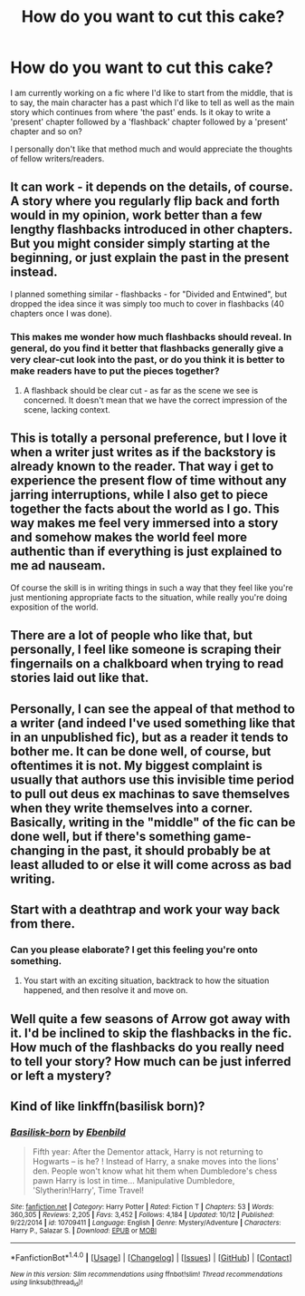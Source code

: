 #+TITLE: How do you want to cut this cake?

* How do you want to cut this cake?
:PROPERTIES:
:Author: Shady-Trees
:Score: 3
:DateUnix: 1509405242.0
:DateShort: 2017-Oct-31
:FlairText: Discussion
:END:
I am currently working on a fic where I'd like to start from the middle, that is to say, the main character has a past which I'd like to tell as well as the main story which continues from where 'the past' ends. Is it okay to write a 'present' chapter followed by a 'flashback' chapter followed by a 'present' chapter and so on?

I personally don't like that method much and would appreciate the thoughts of fellow writers/readers.


** It can work - it depends on the details, of course. A story where you regularly flip back and forth would in my opinion, work better than a few lengthy flashbacks introduced in other chapters. But you might consider simply starting at the beginning, or just explain the past in the present instead.

I planned something similar - flashbacks - for "Divided and Entwined", but dropped the idea since it was simply too much to cover in flashbacks (40 chapters once I was done).
:PROPERTIES:
:Author: Starfox5
:Score: 4
:DateUnix: 1509407446.0
:DateShort: 2017-Oct-31
:END:

*** This makes me wonder how much flashbacks should reveal. In general, do you find it better that flashbacks generally give a very clear-cut look into the past, or do you think it is better to make readers have to put the pieces together?
:PROPERTIES:
:Author: SnowingSilently
:Score: 1
:DateUnix: 1509414168.0
:DateShort: 2017-Oct-31
:END:

**** A flashback should be clear cut - as far as the scene we see is concerned. It doesn't mean that we have the correct impression of the scene, lacking context.
:PROPERTIES:
:Author: Starfox5
:Score: 1
:DateUnix: 1509446687.0
:DateShort: 2017-Oct-31
:END:


** This is totally a personal preference, but I love it when a writer just writes as if the backstory is already known to the reader. That way i get to experience the present flow of time without any jarring interruptions, while I also get to piece together the facts about the world as I go. This way makes me feel very immersed into a story and somehow makes the world feel more authentic than if everything is just explained to me ad nauseam.

Of course the skill is in writing things in such a way that they feel like you're just mentioning appropriate facts to the situation, while really you're doing exposition of the world.
:PROPERTIES:
:Score: 5
:DateUnix: 1509437955.0
:DateShort: 2017-Oct-31
:END:


** There are a lot of people who like that, but personally, I feel like someone is scraping their fingernails on a chalkboard when trying to read stories laid out like that.
:PROPERTIES:
:Author: LurkerBeDammed
:Score: 3
:DateUnix: 1509431679.0
:DateShort: 2017-Oct-31
:END:


** Personally, I can see the appeal of that method to a writer (and indeed I've used something like that in an unpublished fic), but as a reader it tends to bother me. It can be done well, of course, but oftentimes it is not. My biggest complaint is usually that authors use this invisible time period to pull out deus ex machinas to save themselves when they write themselves into a corner. Basically, writing in the "middle" of the fic can be done well, but if there's something game-changing in the past, it should probably be at least alluded to or else it will come across as bad writing.
:PROPERTIES:
:Author: NouvelleVoix
:Score: 2
:DateUnix: 1509466708.0
:DateShort: 2017-Oct-31
:END:


** Start with a deathtrap and work your way back from there.
:PROPERTIES:
:Author: Jahoan
:Score: 1
:DateUnix: 1509416317.0
:DateShort: 2017-Oct-31
:END:

*** Can you please elaborate? I get this feeling you're onto something.
:PROPERTIES:
:Author: Shady-Trees
:Score: 1
:DateUnix: 1509436824.0
:DateShort: 2017-Oct-31
:END:

**** You start with an exciting situation, backtrack to how the situation happened, and then resolve it and move on.
:PROPERTIES:
:Author: Jahoan
:Score: 1
:DateUnix: 1509465844.0
:DateShort: 2017-Oct-31
:END:


** Well quite a few seasons of Arrow got away with it. I'd be inclined to skip the flashbacks in the fic. How much of the flashbacks do you really need to tell your story? How much can be just inferred or left a mystery?
:PROPERTIES:
:Author: ashez2ashes
:Score: 1
:DateUnix: 1509471269.0
:DateShort: 2017-Oct-31
:END:


** Kind of like linkffn(basilisk born)?
:PROPERTIES:
:Author: OakQuaffle
:Score: 1
:DateUnix: 1509586544.0
:DateShort: 2017-Nov-02
:END:

*** [[http://www.fanfiction.net/s/10709411/1/][*/Basilisk-born/*]] by [[https://www.fanfiction.net/u/4707996/Ebenbild][/Ebenbild/]]

#+begin_quote
  Fifth year: After the Dementor attack, Harry is not returning to Hogwarts -- is he? ! Instead of Harry, a snake moves into the lions' den. People won't know what hit them when Dumbledore's chess pawn Harry is lost in time... Manipulative Dumbledore, 'Slytherin!Harry', Time Travel!
#+end_quote

^{/Site/: [[http://www.fanfiction.net/][fanfiction.net]] *|* /Category/: Harry Potter *|* /Rated/: Fiction T *|* /Chapters/: 53 *|* /Words/: 360,305 *|* /Reviews/: 2,205 *|* /Favs/: 3,452 *|* /Follows/: 4,184 *|* /Updated/: 10/12 *|* /Published/: 9/22/2014 *|* /id/: 10709411 *|* /Language/: English *|* /Genre/: Mystery/Adventure *|* /Characters/: Harry P., Salazar S. *|* /Download/: [[http://www.ff2ebook.com/old/ffn-bot/index.php?id=10709411&source=ff&filetype=epub][EPUB]] or [[http://www.ff2ebook.com/old/ffn-bot/index.php?id=10709411&source=ff&filetype=mobi][MOBI]]}

--------------

*FanfictionBot*^{1.4.0} *|* [[[https://github.com/tusing/reddit-ffn-bot/wiki/Usage][Usage]]] | [[[https://github.com/tusing/reddit-ffn-bot/wiki/Changelog][Changelog]]] | [[[https://github.com/tusing/reddit-ffn-bot/issues/][Issues]]] | [[[https://github.com/tusing/reddit-ffn-bot/][GitHub]]] | [[[https://www.reddit.com/message/compose?to=tusing][Contact]]]

^{/New in this version: Slim recommendations using/ ffnbot!slim! /Thread recommendations using/ linksub(thread_id)!}
:PROPERTIES:
:Author: FanfictionBot
:Score: 1
:DateUnix: 1509586563.0
:DateShort: 2017-Nov-02
:END:
